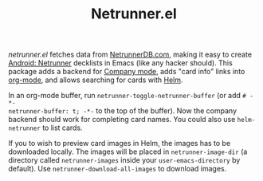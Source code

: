 #+TITLE:Netrunner.el

[[file:netrunnerel_screenshot.jpg]]

/netrunner.el/ fetches data from [[https://netrunnerdb.com/][NetrunnerDB.com]], making it easy to create
[[https://www.fantasyflightgames.com/en/products/android-netrunner-the-card-game/][Android: Netrunner]] decklists in Emacs (like any hacker should). This package
adds a backend for [[http://company-mode.github.io/][Company mode]], adds "card info" links into [[http://orgmode.org/][org-mode]], and
allows searching for cards with [[https://github.com/emacs-helm/helm][Helm]].

In an org-mode buffer, run =netrunner-toggle-netrunner-buffer= (or add =# -*-
netrunner-buffer: t; -*-= to the top of the buffer). Now the company backend
should work for completing card names. You could also use =helm-netrunner= to
list cards.

If you to wish to preview card images in Helm, the images has to be
downloaded locally.  The images will be placed in =netrunner-image-dir= (a
directory called =netrunner-images= inside your =user-emacs-directory= by
default). Use =netrunner-download-all-images= to download images.
